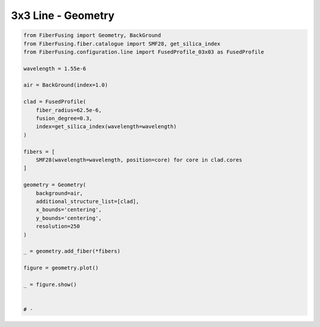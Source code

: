 
.. DO NOT EDIT.
.. THIS FILE WAS AUTOMATICALLY GENERATED BY SPHINX-GALLERY.
.. TO MAKE CHANGES, EDIT THE SOURCE PYTHON FILE:
.. "gallery/geometry/plot_geometry_08.py"
.. LINE NUMBERS ARE GIVEN BELOW.

.. only:: html

    .. note::
        :class: sphx-glr-download-link-note

        :ref:`Go to the end <sphx_glr_download_gallery_geometry_plot_geometry_08.py>`
        to download the full example code

.. rst-class:: sphx-glr-example-title

.. _sphx_glr_gallery_geometry_plot_geometry_08.py:


3x3 Line - Geometry
===================

.. GENERATED FROM PYTHON SOURCE LINES 5-41



.. image-sg:: /gallery/geometry/images/sphx_glr_plot_geometry_08_001.png
   :alt: , Fiber structure, Rasterized mesh, Refractive index gradient
   :srcset: /gallery/geometry/images/sphx_glr_plot_geometry_08_001.png
   :class: sphx-glr-single-img





.. code-block:: python3



    from FiberFusing import Geometry, BackGround
    from FiberFusing.fiber.catalogue import SMF28, get_silica_index
    from FiberFusing.configuration.line import FusedProfile_03x03 as FusedProfile

    wavelength = 1.55e-6

    air = BackGround(index=1.0)

    clad = FusedProfile(
        fiber_radius=62.5e-6,
        fusion_degree=0.3,
        index=get_silica_index(wavelength=wavelength)
    )

    fibers = [
        SMF28(wavelength=wavelength, position=core) for core in clad.cores
    ]

    geometry = Geometry(
        background=air,
        additional_structure_list=[clad],
        x_bounds='centering',
        y_bounds='centering',
        resolution=250
    )

    _ = geometry.add_fiber(*fibers)

    figure = geometry.plot()

    _ = figure.show()


    # -


.. rst-class:: sphx-glr-timing

   **Total running time of the script:** (0 minutes 1.566 seconds)


.. _sphx_glr_download_gallery_geometry_plot_geometry_08.py:

.. only:: html

  .. container:: sphx-glr-footer sphx-glr-footer-example




    .. container:: sphx-glr-download sphx-glr-download-python

      :download:`Download Python source code: plot_geometry_08.py <plot_geometry_08.py>`

    .. container:: sphx-glr-download sphx-glr-download-jupyter

      :download:`Download Jupyter notebook: plot_geometry_08.ipynb <plot_geometry_08.ipynb>`


.. only:: html

 .. rst-class:: sphx-glr-signature

    `Gallery generated by Sphinx-Gallery <https://sphinx-gallery.github.io>`_
